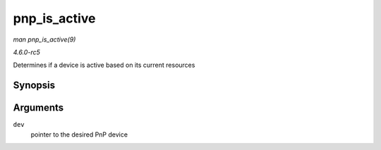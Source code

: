 .. -*- coding: utf-8; mode: rst -*-

.. _API-pnp-is-active:

=============
pnp_is_active
=============

*man pnp_is_active(9)*

*4.6.0-rc5*

Determines if a device is active based on its current resources


Synopsis
========

.. c:function:: int pnp_is_active( struct pnp_dev * dev )

Arguments
=========

``dev``
    pointer to the desired PnP device


.. ------------------------------------------------------------------------------
.. This file was automatically converted from DocBook-XML with the dbxml
.. library (https://github.com/return42/sphkerneldoc). The origin XML comes
.. from the linux kernel, refer to:
..
.. * https://github.com/torvalds/linux/tree/master/Documentation/DocBook
.. ------------------------------------------------------------------------------
